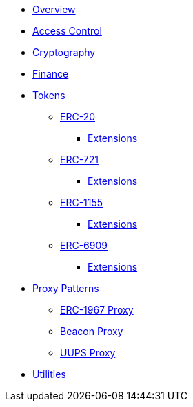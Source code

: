 * xref:index.adoc[Overview]

* xref:access-control.adoc[Access Control]

* xref:crypto.adoc[Cryptography]

* xref:finance.adoc[Finance]

* xref:tokens.adoc[Tokens]
** xref:erc20.adoc[ERC-20]
*** xref:erc20.adoc#erc20-token-extensions[Extensions]
** xref:erc721.adoc[ERC-721]
*** xref:erc721.adoc#erc721-token-extensions[Extensions]
** xref:erc1155.adoc[ERC-1155]
*** xref:erc1155.adoc#erc1155-token-extensions[Extensions]
** xref:erc6909.adoc[ERC-6909]
*** xref:erc6909.adoc#erc6909-token-extensions[Extensions]

* xref:proxy.adoc[Proxy Patterns]
** xref:erc1967.adoc[ERC-1967 Proxy]
** xref:beacon-proxy.adoc[Beacon Proxy]
** xref:uups-proxy.adoc[UUPS Proxy]

* xref:utilities.adoc[Utilities]
